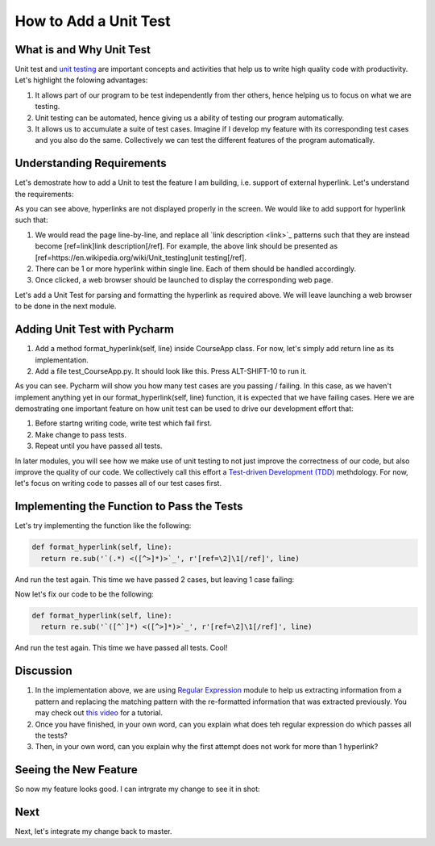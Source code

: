 How to Add a Unit Test
======================

What is and Why Unit Test
~~~~~~~~~~~~~~~~~~~~~~~~~

Unit test and `unit testing <https://en.wikipedia.org/wiki/Unit_testing>`_ are important concepts and activities that help us to write high quality code with productivity. Let's highlight the folowing advantages:

#. It allows part of our program to be test independently from ther others, hence helping us to focus on what we are testing.
#. Unit testing can be automated, hence giving us a ability of testing our program automatically.
#. It allows us to accumulate a suite of test cases. Imagine if I develop my feature with its corresponding test cases and you also do the same. Collectively we can test the different features of the program automatically.

Understanding Requirements
~~~~~~~~~~~~~~~~~~~~~~~~~~

Let's demostrate how to add a Unit to test the feature I am building, i.e. support of external hyperlink. Let's understand the requirements:

.. image:: raw-hyperlink.png

As you can see above, hyperlinks are not displayed properly in the screen. We would like to add support for hyperlink such that:

#. We would read the page line-by-line, and replace all \`link description \<link\>\`_ patterns such that they are instead become [ref=link]link description[/ref]. For example, the above link should be presented as [ref=https://en.wikipedia.org/wiki/Unit_testing]unit testing[/ref].
#. There can be 1 or more hyperlink within single line. Each of them should be handled accordingly.
#. Once clicked, a web browser should be launched to display the corresponding web page.

Let's add a Unit Test for parsing and formatting the hyperlink as required above. We will leave launching a web browser to be done in the next module.

Adding Unit Test with Pycharm
~~~~~~~~~~~~~~~~~~~~~~~~~~~~~

#. Add a method format_hyperlink(self, line) inside CourseApp class. For now, let's simply add return line as its implementation.
#. Add a file test_CourseApp.py. It should look like this. Press ALT-SHIFT-10 to run it.

.. image:: running-test-in-pycharm.png

As you can see. Pycharm will show you how many test cases are you passing / failing. In this case, as we haven't implement anything yet in our format_hyperlink(self, line) function, it is expected that we have failing cases. Here we are demostrating one important feature on how unit test can be used to drive our development effort that:

#. Before startng writing code, write test which fail first.
#. Make change to pass tests.
#. Repeat until you have passed all tests.

In later modules, you will see how we make use of unit testing to not just improve the correctness of our code, but also improve the quality of our code. We collectively call this effort a `Test-driven Development (TDD) <https://en.wikipedia.org/wiki/Test-driven_development>`_ methdology. For now, let's focus on writing code to passes all of our test cases first.

Implementing the Function to Pass the Tests
~~~~~~~~~~~~~~~~~~~~~~~~~~~~~~~~~~~~~~~~~~~

Let's try implementing the function like the following:

.. code:: python
  
  def format_hyperlink(self, line):
    return re.sub('`(.*) <([^>]*)>`_', r'[ref=\2]\1[/ref]', line)
    
And run the test again. This time we have passed 2 cases, but leaving 1 case failing:

.. image:: pass-1-test.png

Now let's fix our code to be the following:

.. code:: python
  
  def format_hyperlink(self, line):
    return re.sub('`([^`]*) <([^>]*)>`_', r'[ref=\2]\1[/ref]', line)

And run the test again. This time we have passed all tests. Cool!

Discussion
~~~~~~~~~~

#. In the implementation above, we are using `Regular Expression <https://docs.python.org/2/library/re.html>`_ module to help us extracting information from a pattern and replacing the matching pattern with the re-formatted information that was extracted previously. You may check out `this video <https://www.youtube.com/watch?v=kWyoYtvJpe4>`_ for a tutorial.
#. Once you have finished, in your own word, can you explain what does teh regular expression do which passes all the tests?
#. Then, in your own word, can you explain why the first attempt does not work for more than 1 hyperlink?

Seeing the New Feature
~~~~~~~~~~~~~~~~~~~~~~

So now my feature looks good. I can intrgrate my change to see it in shot:

.. image:: hyperlink.png

Next
~~~~

Next, let's integrate my change back to master.
